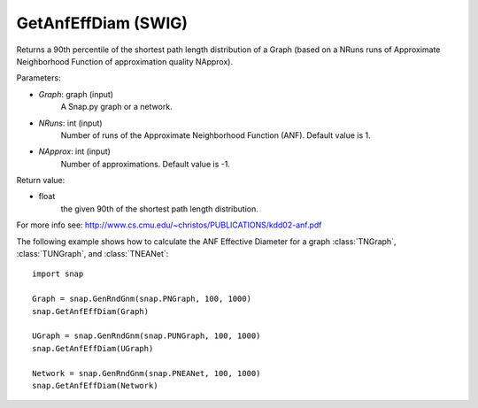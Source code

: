 GetAnfEffDiam (SWIG)
''''''''''''''''''''

.. function:: GetAnfEffDiam(Graph, NRuns=1, NApprox=-1)

Returns a 90th percentile of the shortest path length distribution of a Graph (based on a NRuns runs of Approximate Neighborhood Function of approximation quality NApprox). 

Parameters:

- *Graph*: graph (input)
    A Snap.py graph or a network.

- *NRuns*: int (input)
    Number of runs of the Approximate Neighborhood Function (ANF). Default value is 1.

- *NApprox*: int (input)
    Number of approximations. Default value is -1.

Return value:

- float
    the given 90th of the shortest path length distribution.

For more info see: http://www.cs.cmu.edu/~christos/PUBLICATIONS/kdd02-anf.pdf

The following example shows how to calculate the ANF Effective Diameter for a graph
:class:`TNGraph`, :class:`TUNGraph`, and :class:`TNEANet`::

    import snap

    Graph = snap.GenRndGnm(snap.PNGraph, 100, 1000)
    snap.GetAnfEffDiam(Graph)

    UGraph = snap.GenRndGnm(snap.PUNGraph, 100, 1000)
    snap.GetAnfEffDiam(UGraph)

    Network = snap.GenRndGnm(snap.PNEANet, 100, 1000)
    snap.GetAnfEffDiam(Network)
